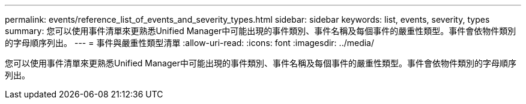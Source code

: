 ---
permalink: events/reference_list_of_events_and_severity_types.html 
sidebar: sidebar 
keywords: list, events, severity, types 
summary: 您可以使用事件清單來更熟悉Unified Manager中可能出現的事件類別、事件名稱及每個事件的嚴重性類型。事件會依物件類別的字母順序列出。 
---
= 事件與嚴重性類型清單
:allow-uri-read: 
:icons: font
:imagesdir: ../media/


[role="lead"]
您可以使用事件清單來更熟悉Unified Manager中可能出現的事件類別、事件名稱及每個事件的嚴重性類型。事件會依物件類別的字母順序列出。
